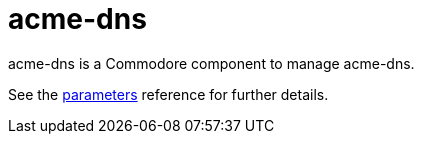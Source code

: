 = acme-dns

acme-dns is a Commodore component to manage acme-dns.

See the xref:references/parameters.adoc[parameters] reference for further details.
